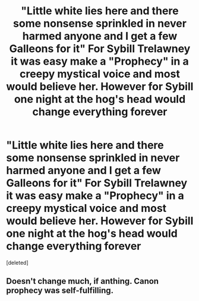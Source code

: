 #+TITLE: "Little white lies here and there some nonsense sprinkled in never harmed anyone and I get a few Galleons for it" For Sybill Trelawney it was easy make a "Prophecy" in a creepy mystical voice and most would believe her. However for Sybill one night at the hog's head would change everything forever

* "Little white lies here and there some nonsense sprinkled in never harmed anyone and I get a few Galleons for it" For Sybill Trelawney it was easy make a "Prophecy" in a creepy mystical voice and most would believe her. However for Sybill one night at the hog's head would change everything forever
:PROPERTIES:
:Score: 8
:DateUnix: 1597309653.0
:DateShort: 2020-Aug-13
:FlairText: Prompt
:END:
[deleted]


** Doesn't change much, if anthing. Canon prophecy was self-fulfilling.
:PROPERTIES:
:Author: usernamesaretaken3
:Score: 7
:DateUnix: 1597320032.0
:DateShort: 2020-Aug-13
:END:
